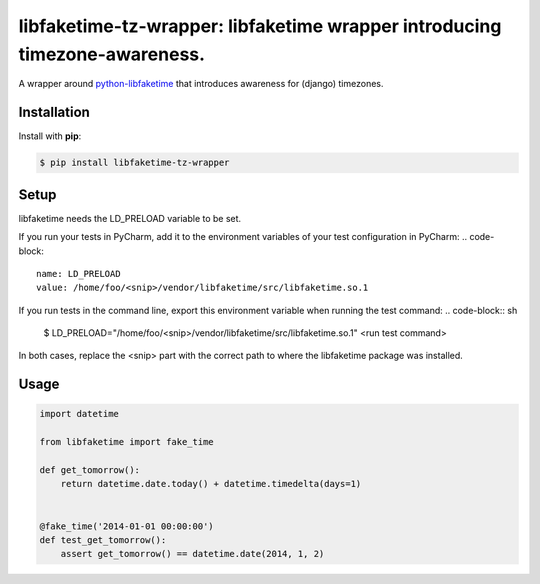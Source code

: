 libfaketime-tz-wrapper: libfaketime wrapper introducing timezone-awareness.
===========================================================================

A wrapper around `python-libfaketime <https://github.com/simon-weber/python-libfaketime>`__
that introduces awareness for (django) timezones.


Installation
------------

Install with **pip**:

.. code-block:: sh

    $ pip install libfaketime-tz-wrapper


Setup
-----

libfaketime needs the LD_PRELOAD variable to be set.

If you run your tests in PyCharm, add it to the environment variables of your test configuration in PyCharm:
.. code-block::

    name: LD_PRELOAD
    value: /home/foo/<snip>/vendor/libfaketime/src/libfaketime.so.1

If you run tests in the command line, export this environment variable when running the test command:
.. code-block:: sh

    $ LD_PRELOAD="/home/foo/<snip>/vendor/libfaketime/src/libfaketime.so.1" <run test command>

In both cases, replace the <snip> part with the correct path to where the libfaketime package was installed.


Usage
-----

.. code-block:: python

    import datetime

    from libfaketime import fake_time

    def get_tomorrow():
        return datetime.date.today() + datetime.timedelta(days=1)


    @fake_time('2014-01-01 00:00:00')
    def test_get_tomorrow():
        assert get_tomorrow() == datetime.date(2014, 1, 2)

